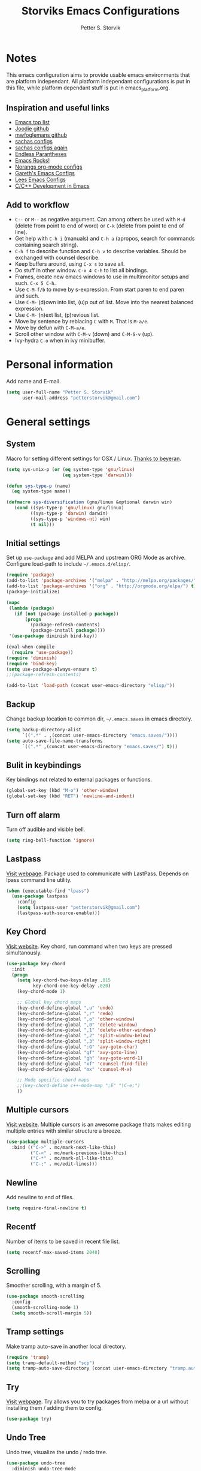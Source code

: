 #+TITLE: Storviks Emacs Configurations
#+AUTHOR: Petter S. Storvik
#+EMAIL: petterstorvik@gmail.com
#+PROPERTY: header-args    :results silent

* Notes
This emacs configuration aims to provide usable emacs environments that are platform independant.
All platform independant configurations is put in this file, while platform dependant stuff is put in emacs_platform.org.

** Inspiration and useful links
- [[https://emacs.zeef.com/ehartc?ref=robert.thorpe][Emacs top list]]
- [[https://github.com/joodie/emacs-literal-config][Joodie github]]
- [[https://github.com/mwfogleman/config/tree/master/home/.emacs.d][mwfoglemans github]]
- [[https://dl.dropboxusercontent.com/u/3968124/sacha-emacs.html][sachas configs]]
- [[http://pages.sachachua.com/.emacs.d/Sacha.html][sachas configs again]]
- [[http://endlessparentheses.com/][Endless Parantheses]]
- [[http://emacsrocks.com/][Emacs Rocks!]]
- [[http://doc.norang.ca/org-mode.html][Norangs org-mode configs]]
- [[http://www.totherme.org/configs/gds.html][Gareth's Emacs Configs]]
- [[http://writequit.org/org/settings.html][Lees Emacs Configs]]
- [[http://tuhdo.github.io/c-ide.html][C/C++ Development in Emacs]]

** Add to workflow
- =C--= or =M--= as negative argument. Can among others be used with =M-d= (delete from point to end of word) or =C-k= (delete from point to end of line).
- Get help with =C-h i= (manuals) and =C-h a= (apropos, search for commands containing search string).
- =C-h f= to describe function and =C-h v= to describe variables. Should be exchanged with counsel describe.
- Keep buffers around, using =C-x s= to save all.
- Do stuff in other window. =C-x 4 C-h= to list all bindings.
- Frames, create new emacs windows to use in multimonitor setups and such. =C-x 5 C-h=.
- Use =C-M-f/b= to move by s-expression. From start paren to end paren and such.
- Use =C-M-= (d)own into list, (u)p out of list. Move into the nearest balanced expression.
- Use =C-M-= (n)ext list, (p)revious list.
- Move by sentence by reblacing =C= with =M=. That is =M-a/e=.
- Move by defun with =C-M-a/e=.
- Scroll other window with =C-M-v= (down) and =C-M-S-v= (up).
- Ivy-hydra =C-o= when in ivy minibuffer.

* Personal information
Add name and E-mail.

#+begin_src emacs-lisp
  (setq user-full-name "Petter S. Storvik"
        user-mail-address "petterstorvik@gmail.com")
#+end_src

* General settings
** System
Macro for setting different settings for OSX / Linux.
[[https://gist.github.com/beyeran/4118401][Thanks to beyeran]].

#+begin_src emacs-lisp
  (setq sys-unix-p (or (eq system-type 'gnu/linux)
                       (eq system-type 'darwin)))

  (defun sys-type-p (name)
    (eq system-type name))

  (defmacro sys-diversification (gnu/linux &optional darwin win)
     (cond ((sys-type-p 'gnu/linux) gnu/linux)
           ((sys-type-p 'darwin) darwin)
           ((sys-type-p 'windows-nt) win)
           (t nil)))
#+end_src

** Initial settings
Set up =use-package= and add MELPA and upstream ORG Mode as archive.
Configure load-path to include =~/.emacs.d/elisp/=.

#+begin_src emacs-lisp
  (require 'package)
  (add-to-list 'package-archives '("melpa" . "http://melpa.org/packages/") t)
  (add-to-list 'package-archives '("org" . "http://orgmode.org/elpa/") t)
  (package-initialize)

  (mapc
   (lambda (package)
     (if (not (package-installed-p package))
         (progn
           (package-refresh-contents)
           (package-install package))))
   '(use-package diminish bind-key))

  (eval-when-compile
    (require 'use-package))
  (require 'diminish)
  (require 'bind-key)
  (setq use-package-always-ensure t)
  ;;(package-refresh-contents)

  (add-to-list 'load-path (concat user-emacs-directory "elisp/"))
#+end_src

** Backup
Change backup location to common dir, =~/.emacs.saves= in emacs directory.

#+begin_src emacs-lisp
  (setq backup-directory-alist
        `((".*" . ,(concat user-emacs-directory "emacs.saves/"))))
  (setq auto-save-file-name-transforms
        `((".*" ,(concat user-emacs-directory "emacs.saves/") t)))
 #+end_src

** Bulit in keybindings
Key bindings not related to external packages or functions.

#+begin_src emacs-lisp
  (global-set-key (kbd "M-o") 'other-window)
  (global-set-key (kbd "RET") 'newline-and-indent)
#+end_src

** Turn off alarm
Turn off audible and visible bell.

#+begin_src emacs-lisp
  (setq ring-bell-function 'ignore)
#+end_src

** Lastpass
[[https://github.com/storvik/emacs-lastpass][Visit webpage]].
Package used to communicate with LastPass.
Depends on lpass command line utility.

#+begin_src emacs-lisp
  (when (executable-find "lpass")
    (use-package lastpass
      :config
      (setq lastpass-user "petterstorvik@gmail.com")
      (lastpass-auth-source-enable)))
#+end_src

** Key Chord
[[http://emacswiki.org/emacs/key-chord.el][Visit website]].
Key chord, run command when two keys are pressed simultanously.

#+begin_src emacs-lisp
  (use-package key-chord
    :init
    (progn
      (setq key-chord-two-keys-delay .015
            key-chord-one-key-delay .020)
      (key-chord-mode 1)

      ;; Global key chord maps
      (key-chord-define-global ",u" 'undo)
      (key-chord-define-global ",r" 'redo)
      (key-chord-define-global ",o" 'other-window)
      (key-chord-define-global ",0" 'delete-window)
      (key-chord-define-global ",1" 'delete-other-windows)
      (key-chord-define-global ",2" 'split-window-below)
      (key-chord-define-global ",3" 'split-window-right)
      (key-chord-define-global ":G" 'avy-goto-char)
      (key-chord-define-global "gf" 'avy-goto-line)
      (key-chord-define-global "gh" 'avy-goto-word-1)
      (key-chord-define-global "xf" 'counsel-find-file)
      (key-chord-define-global "mx" 'counsel-M-x)

      ;; Mode specific chord maps
      ;;(key-chord-define c++-mode-map ";E" "\C-e;")
      ))
#+end_src

** Multiple cursors
[[https://github.com/magnars/multiple-cursors.el][Visit website]].
Multiple cursors is an awesome package thats makes editing multiple entries with similar structure a breeze.

#+begin_src emacs-lisp
  (use-package multiple-cursors
    :bind (("C->" . mc/mark-next-like-this)
           ("C-<" . mc/mark-previous-like-this)
           ("C-*" . mc/mark-all-like-this)
           ("C-;" . mc/edit-lines)))
#+end_src

** Newline
Add newline to end of files.

#+begin_src emacs-lisp
  (setq require-final-newline t)
#+end_src

** Recentf
Number of items to be saved in recent file list.

#+begin_src emacs-lisp
  (setq recentf-max-saved-items 2048)
#+end_src

** Scrolling
Smoother scrolling, with a margin of 5.

#+begin_src emacs-lisp
  (use-package smooth-scrolling
    :config
    (smooth-scrolling-mode 1)
    (setq smooth-scroll-margin 5))
#+end_src
** Tramp settings
Make tramp auto-save in another local directory.

#+begin_src emacs-lisp
  (require 'tramp)
  (setq tramp-default-method "scp")
  (setq tramp-auto-save-directory (concat user-emacs-directory "tramp.autosave/"))
#+end_src

** Try
[[https://github.com/larstvei/Try][Visit webpage]].
Try allows you to try packages from melpa or a url without installing them / adding them to config.

#+begin_src emacs-lisp
  (use-package try)
#+end_src

** Undo Tree
Undo tree, visualize the undo / redo tree.

#+begin_src emacs-lisp
  (use-package undo-tree
    :diminish undo-tree-mode
    :init
    (global-undo-tree-mode))
#+end_src
** Whitespace
Delete trailing whitespaces on save.

#+begin_src emacs-lisp
  (add-hook 'before-save-hook 'delete-trailing-whitespace)
#+end_src

** Ztree
[[https://github.com/fourier/ztree][Visit website]].
Visualize dir trees and run Ediff on folders.
Useful when upgrading between frameworks and such.

#+begin_src emacs-lisp
  (use-package ztree
    :config
    (setq ediff-window-setup-function 'ediff-setup-windows-plain))
#+end_src

* Platform dependant
Load config file dependant on current platform.

** Windows
*** Ctrl and cmd
Use Ctrl key as control modifier and Cmd as meta modifier.

#+begin_src emacs-lisp
  (when (eq system-type 'windows-nt)
    (prefer-coding-system 'utf-8-unix)
    (setq coding-system-for-read 'utf-8-unix)
    (setq coding-system-for-write 'utf-8-unix))
#+end_src

** Darwin
*** Ctrl and cmd
Use Ctrl key as control modifier and Cmd as meta modifier.

#+begin_src emacs-lisp
  (when (eq system-type 'darwin)
    (setq mac-command-modifier 'meta)
    (setq mac-control-modifier 'control))
#+end_src

** Unix
*** Shell

#+begin_src emacs-lisp
  (when sys-unix-p
    (use-package exec-path-from-shell
      :init
      (exec-path-from-shell-initialize)))
#+end_src

* Appearance settings
** Font
Set default font and size.

#+begin_src emacs-lisp
  (set-face-attribute 'default nil :font (sys-diversification
                                           "Ubuntu Mono-11"
                                           "Fira Mono-10"
                                           "Courier New-10"))
#+End_src

** Golden ratio
[[https://github.com/roman/golden-ratio.el][Visit website]].
Resize windows so that the active window is optimized for editing.

#+begin_src emacs-lisp
  (use-package golden-ratio
    :diminish golden-ratio-mode
    :init
    (progn
      (golden-ratio-mode 1)
      (setq golden-ratio-auto-scale t))
    :config
    (add-to-list 'golden-ratio-extra-commands 'ace-window))
#+end_src

** Highlight line mode
Highlight current line.

#+begin_src emacs-lisp
  (when window-system
    (global-hl-line-mode))
#+end_src

** Startup messages
Turn off splash screen and startup message.

#+begin_src emacs-lisp
  (setq inhibit-startup-message t
        initial-scratch-message ""
        inhibit-startup-echo-area-message t)
#+end_src

** Theme
Trying gruvbox dark hard theme.

#+begin_src emacs-lisp
  (unless (eq window-system nil)
    (use-package gruvbox-theme
      :config
      (progn
        (load-theme 'gruvbox-dark-hard t))))
#+end_src

** Powerline
Powerline makes mode line look better.

#+begin_src emacs-lisp
  (use-package powerline
    :config
    (powerline-default-theme))
#+end_src

** Smart mode line
[[https://github.com/Malabarba/smart-mode-line][Visit website]].
Smart mode line looks pretty, and is actually quite helpful.

#+begin_src emacs-lisp
  (use-package smart-mode-line
    :config
    (progn
      (setq sml/no-confirm-load-theme t)
      (add-to-list 'sml/replacer-regexp-list '("^~/developer/" ":dev:"))
      (add-to-list 'sml/replacer-regexp-list '("^:dev:go/" ":golang:") t)
      (add-to-list 'sml/replacer-regexp-list '("^:dev:rpi/" ":rpi:") t)
      (add-to-list 'sml/replacer-regexp-list '("^:dev:elisp/" ":elisp:") t)
      (add-to-list 'sml/replacer-regexp-list '("^:dev:www/" ":web:") t)
      (sml/setup)))
#+end_src

** Rainbow delimiters
Added to `prog-mode-hook`.

#+begin_src emacs-lisp
  (use-package rainbow-delimiters
    :config
    (add-hook 'prog-mode-hook 'rainbow-delimiters-mode))
#+end_src

** Tab width
Use tabs, set default tab width to 4.

#+begin_src emacs-lisp
  (setq-default indent-tabs-mode nil)
  (setq-default tab-width 4)
#+end_src

** Tool bar modifications
Turn off tool bar and scroll bar. Menu bar is kept on.

#+begin_src emacs-lisp
  (if (fboundp 'tool-bar-mode) (tool-bar-mode -1))
  (if (fboundp 'scroll-bar-mode) (scroll-bar-mode -1))
  (if (fboundp 'menu-bar-mode) (menu-bar-mode -1))
#+end_src

** Y/N Prompt
Make emacs use y/n instead of yes/no.

#+begin_src emacs-lisp
  (fset 'yes-or-no-p 'y-or-n-p)
#+end_src

** Unique buffer names
Helps differentiating between buffers with similar / same name.

#+begin_src emacs-lisp
  (require 'uniquify)
#+end_src

* Terminal specific
** Mouse clicks
Enable mouse clicks in terminal.

#+begin_src emacs-lisp
  (when (not (window-system))
    (xterm-mouse-mode +1))
#+end_src

** Disable yasnippet
Disable yasnippet in ansi-term.

#+begin_src emacs-lisp
  (add-hook 'term-mode-hook (lambda()
                              (setq yas-dont-activate t)))
#+end_src

* Navigation
** Ace-window
[[https://github.com/abo-abo/ace-window][Visit website]].
Easier window movement, bind it to default other-window =C-x o=.

#+begin_src emacs-lisp
  (use-package ace-window
    :bind (("C-x o" . ace-window))
    :init
    (setq aw-keys '(?a ?s ?d ?f ?g ?h ?j ?k ?l)))
#+end_src

** Avy
[[https://github.com/abo-abo/avy][Visit webpage]].
Tool for jumping to a given char on the screen.
The following keybindings can be used:
- =C-:= Avy goto char
- =C-'= Avy goto char 2
- =M-g g= Avy goto line
- =M-g w= Avy goto word 1
  - =n= to copy
  - =m= to mark after jumping
  - =x= to kill after jumping
- =M-g e= Avy goto word 0

#+begin_src emacs-lisp
  (use-package avy
    :bind (("C-:" . avy-goto-char)
           ("C-'" . avy-goto-char-2)
           ("M-g g" . avy-goto-line)
           ("M-g w" . avy-goto-word-1)
           ("M-g e" . avy-goto-word-0)))
#+end_src

** Expand region
[[https://github.com/magnars/expand-region.el][Visit webpage]].
This package expands region by semantic units.

#+begin_src emacs-lisp
  (use-package expand-region
    :bind (("C-=" . er/expand-region)))
#+end_src

** Hyperlinks
TODO: Check this in windows.
Open hyperlinks at point. =C-c B(rowse)=.

#+begin_src emacs-lisp
  (setq browse-url-browser-function 'browse-url-generic
        browse-url-generic-program (sys-diversification
                                    "open"
                                    "firefox"))

  (bind-key "C-c B" 'browse-url-at-point)
#+end_src

** Winner mode
[[http://emacswiki.org/emacs/WinnerMode][Visit website]].
Winner mode to undo/redo window changes. Used with =C-c left/right=.

#+begin_src emacs-lisp
  (use-package winner
    :init (winner-mode))
#+end_src

* Language
Set default ispell language to English.

#+begin_src emacs-lisp
  (setq ispell-dictionary "en")
#+end_src

* Ivy
[[https://github.com/abo-abo/swiper][Visit webpage]]/[[http://oremacs.com/swiper/][Documentation]].
Ivy replaces the heavier Helm package, try it and be amazed!

#+begin_src emacs-lisp
  (use-package counsel
    :bind
    (("M-y" . counsel-yank-pop)
     :map ivy-minibuffer-map
     ("M-y" . ivy-next-line-and-call)))

  (use-package swiper
    :diminish ivy-mode
    :config
    (progn
      (ivy-mode 1)
      (setq ivy-height 10)
      (setq ivy-count-format "")
      (setq ivy-extra-directories nil)     ;; Do not show "./" and "../"
      (setq ivy-virtual-abbreviate 'full)  ;; Show full file path
      (setq ivy-use-virtual-buffers t)     ;; Show recently killed buffers
      (setq ivy-use-ignore-default 'always)
      (setq ivy-ignore-buffers '("smex-autoloads.el"
                                 "emacs.d/custom.el"))
      (setq ivy-initial-inputs-alist nil)
      (setq ivy-re-builders-alist
            '((t	 . ivy--regex-ignore-order)))
      (advice-add 'swiper :after 'recenter))
    :bind (("C-s" . swiper)
           ("M-x" . counsel-M-x)
           ("C-x C-f" . counsel-find-file)
           ("C-c C-r" . ivy-resume)
           ("C-x C-r" . counsel-recentf)
           ("C-c i" . counsel-imenu)
           ("C-c g" . counsel-git)
           ("C-c j" . counsel-git-grep)
           ("C-c k" . counsel-ag)
           ("C-x l" . counsel-locate)))

  (use-package ivy-hydra)
#+end_src

To enhance the M-x experience, smex must be installed.
#+begin_src emacs-lisp
(use-package smex)
#+end_src

* Magit
Brilliant interface to git.
=C-x g= to open.

#+begin_src emacs-lisp
  (when (executable-find "git")
    (use-package magit
      :bind ("C-x g" . magit-status)
      :config
      (progn
        (defun visit-pull-request-url ()
          "Visit the current branch's PR on Github."
          (interactive)
          (browse-url
           (format "https://github.com/%s/pull/new/%s"
                   (replace-regexp-in-string
                    "\\`.+github\\.com:\\(.+\\)\\.git\\'" "\\1"
                    (magit-get "remote"
                               (magit-get-remote)
                               "url"))
                   (cdr (magit-get-remote-branch)))))
        (setq magit-completing-read-function 'ivy-completing-read)
        (setq magit-git-executable "git")
        (bind-key "v" 'visit-pull-request-url magit-mode-map)
        (bind-keys :map magit-status-mode-map
                   ("TAB" . magit-section-toggle)
                   ("<C-tab>" . magit-section-cycle))
        (bind-keys :map magit-branch-section-map
                   ("RET" . magit-checkout)))))
#+end_src

* Projectile
[[https://github.com/bbatsov/projectile][Visit webpage]].
Projectile simplifies navigation and structuring on large projects.
Git folders are identified as projects, other projects have to have an empty =.projectile=-file to be categorized as project.
List all available bindings with =C-c p=, which is the prefix, followed by =C-h=.

#+begin_src emacs-lisp
  (use-package projectile
    :diminish projectile-mode
    :config
    (progn
      (projectile-global-mode t)
      (setq projectile-completion-system 'ivy)))
#+end_src

* Programming
** Autocomplete
[[http://company-mode.github.io/][Visit website]].
Company mode autocomplete.

#+begin_src emacs-lisp
  (use-package company
    :defer t
    :init
    (global-company-mode t)
    :config
    (setq company-idle-delay              nil
          company-minimum-prefix-length   2
          company-show-numbers            t
          company-tooltip-limit           20
          company-dabbrev-downcase        nil)
    :bind
    ("C-;" . company-complete-common))
#+end_src

** C/C++
*** Compile key
Change compile key binding to =C-c C-c=.

#+begin_src emacs-lisp
  (add-hook 'c-mode-common-hook
            '(lambda ()
               (local-set-key "\C-c\C-c" 'compile)))
#+end_src

*** CUDA
Associate .cu files with c-mode

#+begin_src emacs-lisp
  (add-to-list 'auto-mode-alist '("\\.cu\\'" . c-mode))
#+end_src

*** Default indentation
Set default indentation to 4.

#+begin_src emacs-lisp
  (defun my-c-mode-common-hook ()
      (c-set-offset 'substatement-open 0)
      ;;(setq c++-tab-always-indent nil)
      (setq c-basic-offset 4)
      (setq c-indent-level 4)
      (setq tab-stop-list '(4 8 12 16 20 24 28 32 36 40 44 48 52 56 60))
      (setq tab-width 4))
(add-hook 'c-mode-common-hook 'my-c-mode-common-hook)
#+end_src

*** Look for Makefile
Look for Makefile in parent folder and change directory.

#+begin_src emacs-lisp
  (require 'cl) ;; If you don't have it already
  (defun* get-closest-pathname (&optional (file "Makefile"))
    (let ((root (expand-file-name "/"))) ;; the win32 builds should translate this correctly
      (expand-file-name file
                        (loop
                         for d = default-directory then (expand-file-name ".." d)
                         if (file-exists-p (expand-file-name file d))
                         return d
                         if (equal d root)
                         return nil))))

  ;; Use make command and change default-directory to the one with the makefile
  (require 'compile)
  (add-hook 'c-mode-hook
            (lambda ()
              (set (make-local-variable 'compile-command)
                   (format "make -k" (get-closest-pathname))) ;;add %s to output the string
              (setq default-directory (substring (get-closest-pathname) 0 -8))))
  (add-hook 'c++-mode-hook
            (lambda ()
              (set (make-local-variable 'compile-command)
                   (format "make -k" (get-closest-pathname)))
              (setq default-directory (substring (get-closest-pathname) 0 -8))))
#+end_src

** CSV files
[[http://www.emacswiki.org/emacs/CsvMode][Visit website]].
Prettify csv files.

#+begin_src emacs-lisp
  (use-package csv-mode)
#+end_src

** Dockerfiles
Simple syntax highlightning for Docker containers.

#+begin_src emacs-lisp
(use-package dockerfile-mode)
#+end_src

** Elisp
*** Package lint
[[https://github.com/purcell/package-lint][Visit webpage]].
Linter for Emacs packages meta data.

#+begin_src emacs-lisp
  (use-package package-lint)
#+end_src

** Fixme/Todo Highlights
Highlights fixme and todo in comments.

#+begin_src emacs-lisp
  (defun font-lock-comment-annotations ()
    "Highlight a bunch of well known comment annotations.
     This functions should be added to the hooks of major modes for programming."
    (font-lock-add-keywords
     nil '(("\\<\\(FIX\\(ME\\)?\\|TODO\\|OPTIMIZE\\|HACK\\|REFACTOR\\):"
            1 font-lock-warning-face t))))

  (add-hook 'prog-mode-hook 'font-lock-comment-annotations)
#+end_src

** Flycheck
[[https://github.com/flycheck/flycheck][Visit webpage]].
Flycheck is a programming grammar checker.
It includes on the fly function lookup and syntax validation.

#+begin_src emacs-lisp
  (use-package flycheck
    :defer t
    :init
    (add-hook 'prog-mode-hook #'flycheck-mode)
    :commands flycheck-mode)
#+end_src

** Flycheck-irony
[[https://github.com/Sarcasm/flycheck-irony][Visit webpage]].
Flycheck-irony uses irony's backend to perform function lookups.

#+begin_src emacs-lisp
  (use-package flycheck-irony
    :defer t
    :init
    (add-hook 'flycheck-mode-hook #'flycheck-irony-setup))
#+end_src

** Flymd
[[https://github.com/mola-T/flymd][Visit webpage]].
Flymd is a markdown previewer.

#+begin_src emacs-lisp
  (use-package flymd)
#+end_src

*** Define browser
Use Safari to preview markdown, as google chrome is not supported.

#+begin_src emacs-lisp
  (defun my-flymd-browser-function (url)
    (let ((process-environment (browse-url-process-environment)))
      (apply 'start-process
             (concat "safari " url)
             nil
             "/usr/bin/open"
             (list "-a" "safari" url))))
  (setq flymd-browser-open-function 'my-flymd-browser-function)
#+end_src

** Go
*** Go mode
[[https://github.com/dominikh/go-mode.el][Visit webpage]].
Major mode for go(lang).
Must import GOPATH enviromental variable.

The following packages must be installed:
#+begin_src bash
go get -u golang.org/x/tools/cmd/...
go get -u github.com/rogpeppe/godef/...
go get -u github.com/nsf/gocode
go get -u golang.org/x/tools/cmd/goimports
go get -u golang.org/x/tools/cmd/guru
go get -u github.com/dougm/goflymake
#+end_src

#+begin_src emacs-lisp
  (when (executable-find "go")
    (use-package go-mode
      :init
      (progn
        (setq gofmt-command "goimports")
        (add-hook 'before-save-hook 'gofmt-before-save)
        (bind-key [remap find-tag] #'godef-jump)
        (bind-key (kbd "C-c C-r") #'go-remove-unused-imports))))
      ;;:config
      ;;(exec-path-from-shell-copy-env "GOPATH")))
#+end_src

*** Company-go
[[https://github.com/nsf/gocode/tree/master/emacs-company][Visit webpage]].
Go support for company mode.

#+begin_src emacs-lisp
  (when (executable-find "go")
    (use-package company-go
      :requires go-mode
      :defer t
      :init
      (with-eval-after-load 'company
        (add-to-list 'company-backends 'company-go))))
#+end_src

*** Eldoc
[[https://github.com/syohex/emacs-go-eldoc][Visit webpage]]

#+begin_src emacs-lisp
;;(use-package go-eldoc
;
;;  :defer
;;  :init
;;  (add-hook 'go-mode-hook 'go-eldoc-setup))
#+end_src

** Latex
Auctex is the best way editing LaTeX documents!

#+begin_src emacs-lisp
  (use-package tex
    :ensure auctex
    :config
    (progn
      (setq TeX-auto-save t)
      (setq TeX-parse-self t)
      (setq-default TeX-master nil)
      (add-hook 'LaTeX-mode-hook 'flyspell-mode)      ;; Enable flyspell as default
      (add-hook 'LaTeX-mode-hook 'turn-on-reftex)     ;; Enable reftex as default
      (setq reftex-plug-into-AUCTeX t)
      (setq TeX-PDF-mode t)                           ;; Enable PDF mode

      ;; Use Skim as default pdf viewer
      ;; Skim's displayline is used for forward search (from .tex to .pdf)
      ;; option -b highlights the current line; option -g opens Skim in the background
      (setq TeX-view-program-selection '((output-pdf "PDF Viewer")))
      (setq TeX-view-program-list
            ;;(sys-diversification
            ;; '(("PDF Viewer" "/Applications/Skim.app/Contents/SharedSupport/displayline -b -g %n %o %b"))
            ;; "/usr/share/emacs/site-lisp/mu4e")))
    '(("PDF Viewer" "/Applications/Skim.app/Contents/SharedSupport/displayline -b -g %n %o %b")))))

  ;; Use aspell
  (add-to-list 'exec-path "/usr/local/bin")
  (setq ispell-program-name "aspell")
  (setq ispell-list-command "--list")
#+end_src

I use LatexMk to compile my latex documents. Replace default latex command with LatexMk.

#+begin_src emacs-lisp
  (use-package auctex-latexmk
    :config
    (progn
      (auctex-latexmk-setup)
      (setq auctex-latexmk-inherit-TeX-PDF-mode t)
      (add-hook 'TeX-mode-hook '(lambda ()
                                (setq TeX-command-default "LatexMk")))))
#+end_src

** Markdown
[[http://jblevins.org/projects/markdown-mode/][Visit webpage]].
Mode to edit markdown files more efficiently.

#+begin_src emacs-lisp
  (use-package markdown-mode
    :commands (markdown-mode gfm-mode)
    :mode (("README\\.md\\'" . gfm-mode)
           ("\\.md\\'" . gfm-mode)
           ("\\.markdown\\'" . markdown-mode))
    :init (setq markdown-command "multimarkdown"))
#+end_src

** Markdown toc
[[https://github.com/ardumont/markdown-toc][Visit webpage]].
Generate toc with `markdown-toc-generate-toc`.

#+begin_src emacs-lisp
  (use-package markdown-toc)
#+end_src

** Nginx mode
[[https://github.com/ajc/nginx-mode][Visit webpage]].
Nginx mode for editing Nginx config files.

#+begin_src emacs-lisp
  (use-package nginx-mode)
#+end_src

** SQL Mode
Bind file extentions to sql mode.

#+begin_src emacs-lisp
  (add-to-list 'auto-mode-alist '("\\.create\\'" . sql-mode))
  (add-to-list 'auto-mode-alist '("\\.drop\\'" . sql-mode))
  (add-to-list 'auto-mode-alist '("\\.alter\\'" . sql-mode))
#+end_src

Function to capitalize SQL keywords

#+begin_src emacs-lisp
    (defun point-in-comment ()
      (let ((syn (syntax-ppss)))
        (and (nth 8 syn)
             (not (nth 3 syn)))))

    (defun my-upcase-all-sql-keywords ()
      (interactive)
      (require 'sql)
      (save-excursion
        (dolist (keywords sql-mode-mysql-font-lock-keywords)
          (goto-char (point-min))
          (while (re-search-forward (car keywords) nil t)
            (unless (point-in-comment)
              (goto-char (match-beginning 0))
              (upcase-word 1))))))

  ;;(add-hook 'sql-mode-hook
  ;;          (lambda ()
  ;;            (add-hook 'before-save-hook 'my-upcase-all-sql-keywords nil 'make-it-local)))
#+end_src

** Systemd mode
[[https://github.com/holomorph/systemd-mode][Visit webpage]].
Edit systemd files with syntax highlightning.

#+begin_src emacs-lisp
  (use-package systemd)
#+end_src

** Web mode
[[http://web-mode.org/][Visit webpage]].
Works with php files with html and js.

#+begin_src emacs-lisp
  (use-package web-mode
    :init
    (progn
      (add-to-list 'auto-mode-alist '("\\.html?\\'" . web-mode))
      (add-to-list 'auto-mode-alist '("\\.php?\\'" . web-mode))
      (add-to-list 'auto-mode-alist '("\\.css?\\'" . web-mode))
      (add-to-list 'auto-mode-alist '("\\.js?\\'" . web-mode))
      (add-to-list 'auto-mode-alist '("\\.vue?\\'" . web-mode))
      (add-to-list 'auto-mode-alist '("\\.sass?\\'" . web-mode))
      (setq web-mode-content-types-alist
            '(("jsx" . "\\.js[x]?\\'")
              ("jsx" . "\\.sass?\\'")))
      (setq-default web-mode-markup-indent-offset 2)
      (setq-default web-mode-css-indent-offset 4)
      (setq-default web-mode-code-indent-offset 4)
      (setq-default web-mode-sql-indent-offset 4)
      (setq web-mode-enable-current-column-highlight t)))
#+end_src

** YAML mode
YAML editing improved.

#+begin_src emacs-lisp
  (use-package yaml-mode)
#+end_src

** Yasnippet
[[https://github.com/joaotavora/yasnippet][Visit webpage]].
Expand snippets, making your life easier.

#+begin_src emacs-lisp
  (use-package yasnippet
    :diminish yas-minor-mode
    :config
    (progn
      (yas-global-mode 1)
      (setq yas-prompt-functions
            '( yas-ido-prompt
               yas-dropdown-prompt
               yas-completing-prompt
               yas-no-prompt
               yas-x-prompt))))
#+end_src

To make [[Company mode][company mode]] and yasnippet to play nicely together, yasnippet backend is automatically loaded with other backends.
This according to this [[https://github.com/syl20bnr/spacemacs/pull/179][pull request]].

#+begin_src emacs-lisp
  (defvar company-mode/enable-yas t
    "Enable yasnippet for all backends.")

  (defun company-mode/backend-with-yas (backend)
    (if (or (not company-mode/enable-yas)
            (and (listp backend)
                 (member 'company-yasnippet backend)))
        backend
      (append (if (consp backend) backend (list backend))
              '(:with company-yasnippet))))

  (setq company-backends (mapcar #'company-mode/backend-with-yas company-backends))
#+end_src

* Org mode
** Initial config
Install org mode package

#+begin_src emacs-lisp
  (use-package org
    :mode (("\\.org$" . org-mode))
    :ensure org-plus-contrib
    :bind (("C-c l" . org-store-link)
           ("C-c a" . org-agenda)
           ("C-c b" . org-iswitchb)
           ("C-c c" . org-capture))
    :config
    (progn
      ;; Agenda view
      (setq org-agenda-files (quote ("~/org")))
      ;; Indentation
      (setq org-startup-indented t)
      (setq org-indent-mode t)
      (setq org-catch-invisible-edit 'nil)
      ;; File locations
      (setq org-directory "~/org")
      (setq org-default-notes-file "~/org/refile.org")
      ;; Refile
      (setq org-refile-use-outline-path t)
      (setq org-outline-path-complete-in-steps nil)
      (setq org-refile-allow-creating-parent-nodes (quote confirm))
      (setq org-refile-targets (quote ((nil :maxlevel . 9)
                                       (org-agenda-files :maxlevel . 9))))
      ;; Clock
      (setq org-clock-persist 'history)
      (org-clock-persistence-insinuate)
      (setq org-clock-out-remove-zero-time-clocks t)
      (setq org-log-into-drawer "LOGBOOK")
      (setq org-clock-into-drawer 1)
      (setq org-log-done 'time)
      ;; Todo
      (setq org-clock-in-switch-to-state "STARTED")
      ))
#+end_src

** Capture
Templates for capturing stuff. Same as the todo states defined above.
- A phone call (p)
- A meeting (m)
- An email I need to respond to (r)
- A new task (t)
- A new note (n)
- A jounral entry in AAT (j)
- Status meeting (s)

#+begin_src emacs-lisp
  (setq org-capture-templates
        (quote (("t" "Todo" entry (file "~/org/refile.org")
                 "* TODO %?\n")
                ("r" "Respond" entry (file "~/org/refile.org")
                 "* STARTED Respond to %:from on %:subject\n\tSCHEDULED: %t\n" :immediate-finish t)
                ("n" "Note" entry (file "~/org/refile.org")
                 "* %? :NOTE:\n")
                ("m" "Meeting" entry (file "~/org/refile.org")
                 "* MEETING with %? :MEETING:\n")
                ("p" "Phone Call" entry (file "~/org/refile.org")
                 "* PHONE %? :PHONE:\n")
                ("j" "Journal Entry (AAT)" entry (file+datetree "~/org/aat.org")
                 "* %? %T" :empty-lines 0)
                ("s" "Status meeting (AAT)" entry (file+datetree "~/org/aat.org")
                 "* StatusmÃ¸te\n%?" :clock-in t)
                )))
#+end_src

** Todo
Todo states can be cycled through with =S-<left>/<right>=.
Custom todo states are defined.

#+begin_src emacs-lisp
  (setq org-todo-keywords
        (quote ((sequence "TODO(t)" "STARTED(s)" "|" "DONE(d)")
                (sequence "WAITING(w@/!)" "HOLD(h@/!)" "|" "CANCELLED(c@/!)" "PHONE" "MEETING"))))
#+end_src

This defines different colors for different states.
#+begin_src emacs-lisp
  (setq org-todo-keyword-faces
        (quote (("TODO" :foreground "red" :weight bold)
                ("STARTED" :foreground "blue" :weight bold)
                ("DONE" :foreground "forest green" :weight bold)
                ("WAITING" :foreground "orange" :weight bold)
                ("HOLD" :foreground "magenta" :weight bold)
                ("CANCELLED" :foreground "forest green" :weight bold)
                ("MEETING" :foreground "forest green" :weight bold)
                ("PHONE" :foreground "forest green" :weight bold))))
#+end_src

* Email
Uncomment this to load mu4e configs

#+begin_src emacs-lisp
  (when (executable-find "mu")
    (org-babel-load-file (expand-file-name "mu4e.org" user-emacs-directory)))
#+end_src

* Functions
** Close compilation buffer
Function that closes the compilation buffer if compilation is successful.

#+begin_src emacs-lisp
  (defun bury-compile-buffer-if-successful (buffer string)
    "Bury a compilation buffer if succeeded without warnings "
    (if (and
         (string-match "compilation" (buffer-name buffer))
         (string-match "finished" string)
         (not
          (with-current-buffer buffer
            (search-forward "warning" nil t))))
        (progn
          (run-at-time "2 sec" nil 'winner-undo)
          (message "Build succesful."))
      (progn
        (message "There were warnings or errors."))))

  (add-hook 'compilation-finish-functions 'bury-compile-buffer-if-successful)
#+end_src

** Copy file path to clipboard
Copy path of current file to clipboard.

#+begin_src emacs-lisp
  (defun copy-filename ()
    "Copy the current buffer file name to the clipboard."
    (interactive)
    (let ((filename (if (equal major-mode 'dired-mode)
                        default-directory
                      (buffer-file-name))))
      (when filename
        (kill-new filename)
        (message "Copied buffer file name '%s' to the clipboard." filename))))
#+end_src

** Create non-existant folder
Automatically create folder when visiting a new file.

#+begin_src emacs-lisp
  (defun my-create-non-existent-directory ()
    (let ((parent-directory (file-name-directory buffer-file-name)))
      (when (and (not (file-exists-p parent-directory))
                 (y-or-n-p (format "Directory `%s' does not exist! Create it?" parent-directory)))
        (make-directory parent-directory t))))
  (add-to-list 'find-file-not-found-functions #'my-create-non-existent-directory)
#+end_src

** Find init
Finds the init file and opens it.

#+begin_src emacs-lisp
  (defun find-init-file ()
    "Edit main init file, emacs_init.org."
    (interactive)
    (find-file (expand-file-name "emacs_init.org" user-emacs-directory)))

  (bind-key "C-c I" 'find-init-file)
#+end_src

** Move line up/down
Use M-up/down to move the current line up / downwards.

#+begin_src emacs-lisp
  (defun move-line-up ()
    (interactive)
    (transpose-lines 1)
    (forward-line -2))
  (defun move-line-down ()
    (interactive)
    (forward-line 1)
    (transpose-lines 1)
    (forward-line -1))
  (bind-keys ("M-<up>" . move-line-up)
             ("M-<down>" . move-line-down))
#+end_src

** RBUL summary
Function that sends the summary of a meeting to the people involved.
To use it, mark the heading for the given summary and send it using personal smtp account.

#+begin_src emacs-lisp
  (defun get-string-from-file (filePath)
    "Return filePath's file content."
    (with-temp-buffer
      (insert-file-contents filePath)
      (buffer-string)))

  (defun sf-mail-ref ()
    (interactive)
    (org-html-export-to-html)
    (mu4e-compose-new)
    ;;(search-forward "To:")
    (insert
     (get-string-from-file "/Users/storvik/.emacs.d/sf_mail_list.txt"))
    (search-forward "Subject:")
    (insert (shell-command-to-string "echo -n $(date +%Y-%m-%d)"))
    (insert " FestivalmÃ¸te")
    (next-line)
    (next-line)
    (insert "Hei\n\nHer er referatet fra mÃ¸tet.\n\nLes med mÃ¥te!\n\n")
    (mail-add-attachment "/Users/storvik/org/rbul.html"))
#+end_src

** Reindent buffer
Reindents the entire buffer. Use =C-c /=.

#+begin_src emacs-lisp
  (defun indent-buffer ()
    "Indents an entire buffer using the default intenting scheme."
    (interactive)
    (save-excursion
      (delete-trailing-whitespace)
      (indent-region (point-min) (point-max) nil)
      (if indent-tabs-mode
          ;; Add more modes before/after web-mode
          (if (derived-mode-p 'web-mode)
              (untabify (point-min) (point-max))
            (tabify (point-min) (point-max)))
        (untabify (point-min) (point-max)))))

  (global-set-key (kbd "C-c /") 'indent-buffer)
#+end_src

** Rename current file
Rename the current buffer and file. Thanks to [[http://whattheemacsd.com/][whattheemacsd]].

#+begin_src emacs-lisp
  (defun rename-current-buffer-file ()
    "Renames current buffer and file it is visiting."
    (interactive)
    (let ((name (buffer-name))
          (filename (buffer-file-name)))
      (if (not (and filename (file-exists-p filename)))
          (error "Buffer '%s' is not visiting a file!" name)
        (let ((new-name (read-file-name "New name: " filename)))
          (if (get-buffer new-name)
              (error "A buffer named '%s' already exists!" new-name)
            (rename-file filename new-name 1)
            (rename-buffer new-name)
            (set-visited-file-name new-name)
            (set-buffer-modified-p nil)
            (message "File '%s' successfully renamed to '%s'"
                     name (file-name-nondirectory new-name)))))))

  ;;(global-set-key (kbd "C-x C-r") 'rename-current-buffer-file)
#+end_src

* Daemon
Start emacs server

#+begin_src emacs-lisp
  (server-start)
#+end_src
